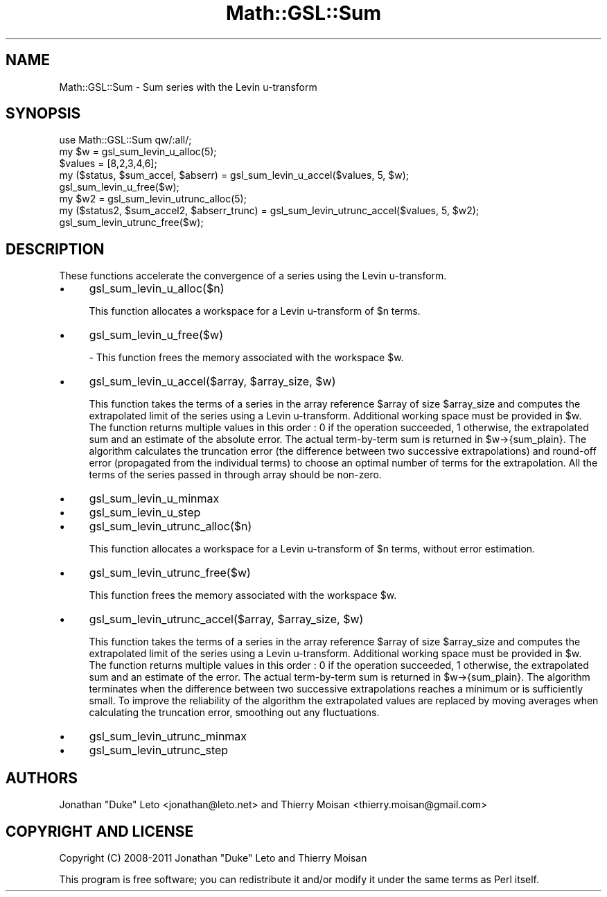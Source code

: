 .\" Automatically generated by Pod::Man 2.25 (Pod::Simple 3.16)
.\"
.\" Standard preamble:
.\" ========================================================================
.de Sp \" Vertical space (when we can't use .PP)
.if t .sp .5v
.if n .sp
..
.de Vb \" Begin verbatim text
.ft CW
.nf
.ne \\$1
..
.de Ve \" End verbatim text
.ft R
.fi
..
.\" Set up some character translations and predefined strings.  \*(-- will
.\" give an unbreakable dash, \*(PI will give pi, \*(L" will give a left
.\" double quote, and \*(R" will give a right double quote.  \*(C+ will
.\" give a nicer C++.  Capital omega is used to do unbreakable dashes and
.\" therefore won't be available.  \*(C` and \*(C' expand to `' in nroff,
.\" nothing in troff, for use with C<>.
.tr \(*W-
.ds C+ C\v'-.1v'\h'-1p'\s-2+\h'-1p'+\s0\v'.1v'\h'-1p'
.ie n \{\
.    ds -- \(*W-
.    ds PI pi
.    if (\n(.H=4u)&(1m=24u) .ds -- \(*W\h'-12u'\(*W\h'-12u'-\" diablo 10 pitch
.    if (\n(.H=4u)&(1m=20u) .ds -- \(*W\h'-12u'\(*W\h'-8u'-\"  diablo 12 pitch
.    ds L" ""
.    ds R" ""
.    ds C` ""
.    ds C' ""
'br\}
.el\{\
.    ds -- \|\(em\|
.    ds PI \(*p
.    ds L" ``
.    ds R" ''
'br\}
.\"
.\" Escape single quotes in literal strings from groff's Unicode transform.
.ie \n(.g .ds Aq \(aq
.el       .ds Aq '
.\"
.\" If the F register is turned on, we'll generate index entries on stderr for
.\" titles (.TH), headers (.SH), subsections (.SS), items (.Ip), and index
.\" entries marked with X<> in POD.  Of course, you'll have to process the
.\" output yourself in some meaningful fashion.
.ie \nF \{\
.    de IX
.    tm Index:\\$1\t\\n%\t"\\$2"
..
.    nr % 0
.    rr F
.\}
.el \{\
.    de IX
..
.\}
.\"
.\" Accent mark definitions (@(#)ms.acc 1.5 88/02/08 SMI; from UCB 4.2).
.\" Fear.  Run.  Save yourself.  No user-serviceable parts.
.    \" fudge factors for nroff and troff
.if n \{\
.    ds #H 0
.    ds #V .8m
.    ds #F .3m
.    ds #[ \f1
.    ds #] \fP
.\}
.if t \{\
.    ds #H ((1u-(\\\\n(.fu%2u))*.13m)
.    ds #V .6m
.    ds #F 0
.    ds #[ \&
.    ds #] \&
.\}
.    \" simple accents for nroff and troff
.if n \{\
.    ds ' \&
.    ds ` \&
.    ds ^ \&
.    ds , \&
.    ds ~ ~
.    ds /
.\}
.if t \{\
.    ds ' \\k:\h'-(\\n(.wu*8/10-\*(#H)'\'\h"|\\n:u"
.    ds ` \\k:\h'-(\\n(.wu*8/10-\*(#H)'\`\h'|\\n:u'
.    ds ^ \\k:\h'-(\\n(.wu*10/11-\*(#H)'^\h'|\\n:u'
.    ds , \\k:\h'-(\\n(.wu*8/10)',\h'|\\n:u'
.    ds ~ \\k:\h'-(\\n(.wu-\*(#H-.1m)'~\h'|\\n:u'
.    ds / \\k:\h'-(\\n(.wu*8/10-\*(#H)'\z\(sl\h'|\\n:u'
.\}
.    \" troff and (daisy-wheel) nroff accents
.ds : \\k:\h'-(\\n(.wu*8/10-\*(#H+.1m+\*(#F)'\v'-\*(#V'\z.\h'.2m+\*(#F'.\h'|\\n:u'\v'\*(#V'
.ds 8 \h'\*(#H'\(*b\h'-\*(#H'
.ds o \\k:\h'-(\\n(.wu+\w'\(de'u-\*(#H)/2u'\v'-.3n'\*(#[\z\(de\v'.3n'\h'|\\n:u'\*(#]
.ds d- \h'\*(#H'\(pd\h'-\w'~'u'\v'-.25m'\f2\(hy\fP\v'.25m'\h'-\*(#H'
.ds D- D\\k:\h'-\w'D'u'\v'-.11m'\z\(hy\v'.11m'\h'|\\n:u'
.ds th \*(#[\v'.3m'\s+1I\s-1\v'-.3m'\h'-(\w'I'u*2/3)'\s-1o\s+1\*(#]
.ds Th \*(#[\s+2I\s-2\h'-\w'I'u*3/5'\v'-.3m'o\v'.3m'\*(#]
.ds ae a\h'-(\w'a'u*4/10)'e
.ds Ae A\h'-(\w'A'u*4/10)'E
.    \" corrections for vroff
.if v .ds ~ \\k:\h'-(\\n(.wu*9/10-\*(#H)'\s-2\u~\d\s+2\h'|\\n:u'
.if v .ds ^ \\k:\h'-(\\n(.wu*10/11-\*(#H)'\v'-.4m'^\v'.4m'\h'|\\n:u'
.    \" for low resolution devices (crt and lpr)
.if \n(.H>23 .if \n(.V>19 \
\{\
.    ds : e
.    ds 8 ss
.    ds o a
.    ds d- d\h'-1'\(ga
.    ds D- D\h'-1'\(hy
.    ds th \o'bp'
.    ds Th \o'LP'
.    ds ae ae
.    ds Ae AE
.\}
.rm #[ #] #H #V #F C
.\" ========================================================================
.\"
.IX Title "Math::GSL::Sum 3pm"
.TH Math::GSL::Sum 3pm "2012-08-17" "perl v5.14.2" "User Contributed Perl Documentation"
.\" For nroff, turn off justification.  Always turn off hyphenation; it makes
.\" way too many mistakes in technical documents.
.if n .ad l
.nh
.SH "NAME"
Math::GSL::Sum \- Sum series with the Levin u\-transform
.SH "SYNOPSIS"
.IX Header "SYNOPSIS"
.Vb 1
\&    use Math::GSL::Sum qw/:all/;
\&
\&    my $w = gsl_sum_levin_u_alloc(5);
\&    $values = [8,2,3,4,6];
\&    my ($status, $sum_accel, $abserr) = gsl_sum_levin_u_accel($values, 5, $w); 
\&    gsl_sum_levin_u_free($w);
\&
\&    my $w2 = gsl_sum_levin_utrunc_alloc(5);
\&    my ($status2, $sum_accel2, $abserr_trunc) = gsl_sum_levin_utrunc_accel($values, 5, $w2);
\&    gsl_sum_levin_utrunc_free($w);
.Ve
.SH "DESCRIPTION"
.IX Header "DESCRIPTION"
These functions accelerate the convergence of a series using the Levin u\-transform.
.IP "\(bu" 4
gsl_sum_levin_u_alloc($n)
.Sp
This function allocates a workspace for a Levin u\-transform of \f(CW$n\fR terms.
.IP "\(bu" 4
gsl_sum_levin_u_free($w)
.Sp
\&\- This function frees the memory associated with the workspace \f(CW$w\fR.
.IP "\(bu" 4
gsl_sum_levin_u_accel($array, \f(CW$array_size\fR, \f(CW$w\fR)
.Sp
This function takes the terms of a series in the array reference \f(CW$array\fR of size
\&\f(CW$array_size\fR and computes the extrapolated limit of the series using a Levin
u\-transform. Additional working space must be provided in \f(CW$w\fR. The function
returns multiple values in this order : 0 if the operation succeeded, 1
otherwise, the extrapolated sum and an estimate of the absolute error. The
actual term-by-term sum is returned in \f(CW$w\fR\->{sum_plain}. The algorithm
calculates the truncation error (the difference between two successive
extrapolations) and round-off error (propagated from the individual terms) to
choose an optimal number of terms for the extrapolation. All the terms of the
series passed in through array should be non-zero.
.IP "\(bu" 4
gsl_sum_levin_u_minmax
.IP "\(bu" 4
gsl_sum_levin_u_step
.IP "\(bu" 4
gsl_sum_levin_utrunc_alloc($n)
.Sp
This function allocates a workspace for a Levin u\-transform of \f(CW$n\fR terms,
without error estimation.
.IP "\(bu" 4
gsl_sum_levin_utrunc_free($w)
.Sp
This function frees the memory associated with the workspace \f(CW$w\fR.
.IP "\(bu" 4
gsl_sum_levin_utrunc_accel($array, \f(CW$array_size\fR, \f(CW$w\fR)
.Sp
This function takes the terms of a series in the array reference \f(CW$array\fR of size
\&\f(CW$array_size\fR and computes the extrapolated limit of the series using a Levin
u\-transform. Additional working space must be provided in \f(CW$w\fR. The function
returns multiple values in this order : 0 if the operation succeeded, 1
otherwise, the extrapolated sum and an estimate of the error. The actual
term-by-term sum is returned in \f(CW$w\fR\->{sum_plain}. The algorithm terminates when
the difference between two successive extrapolations reaches a minimum or is
sufficiently small. To improve the reliability of the algorithm the
extrapolated values are replaced by moving averages when calculating the
truncation error, smoothing out any fluctuations.
.IP "\(bu" 4
gsl_sum_levin_utrunc_minmax
.IP "\(bu" 4
gsl_sum_levin_utrunc_step
.SH "AUTHORS"
.IX Header "AUTHORS"
Jonathan \*(L"Duke\*(R" Leto <jonathan@leto.net> and Thierry Moisan <thierry.moisan@gmail.com>
.SH "COPYRIGHT AND LICENSE"
.IX Header "COPYRIGHT AND LICENSE"
Copyright (C) 2008\-2011 Jonathan \*(L"Duke\*(R" Leto and Thierry Moisan
.PP
This program is free software; you can redistribute it and/or modify it
under the same terms as Perl itself.
